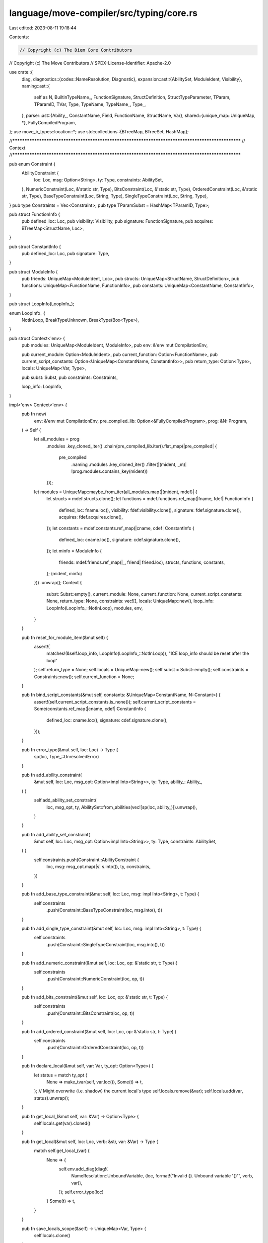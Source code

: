 language/move-compiler/src/typing/core.rs
=========================================

Last edited: 2023-08-11 19:18:44

Contents:

.. code-block:: rs

    // Copyright (c) The Diem Core Contributors
// Copyright (c) The Move Contributors
// SPDX-License-Identifier: Apache-2.0

use crate::{
    diag,
    diagnostics::{codes::NameResolution, Diagnostic},
    expansion::ast::{AbilitySet, ModuleIdent, Visibility},
    naming::ast::{
        self as N, BuiltinTypeName_, FunctionSignature, StructDefinition, StructTypeParameter,
        TParam, TParamID, TVar, Type, TypeName, TypeName_, Type_,
    },
    parser::ast::{Ability_, ConstantName, Field, FunctionName, StructName, Var},
    shared::{unique_map::UniqueMap, *},
    FullyCompiledProgram,
};
use move_ir_types::location::*;
use std::collections::{BTreeMap, BTreeSet, HashMap};

//**************************************************************************************************
// Context
//**************************************************************************************************

pub enum Constraint {
    AbilityConstraint {
        loc: Loc,
        msg: Option<String>,
        ty: Type,
        constraints: AbilitySet,
    },
    NumericConstraint(Loc, &'static str, Type),
    BitsConstraint(Loc, &'static str, Type),
    OrderedConstraint(Loc, &'static str, Type),
    BaseTypeConstraint(Loc, String, Type),
    SingleTypeConstraint(Loc, String, Type),
}
pub type Constraints = Vec<Constraint>;
pub type TParamSubst = HashMap<TParamID, Type>;

pub struct FunctionInfo {
    pub defined_loc: Loc,
    pub visibility: Visibility,
    pub signature: FunctionSignature,
    pub acquires: BTreeMap<StructName, Loc>,
}

pub struct ConstantInfo {
    pub defined_loc: Loc,
    pub signature: Type,
}

pub struct ModuleInfo {
    pub friends: UniqueMap<ModuleIdent, Loc>,
    pub structs: UniqueMap<StructName, StructDefinition>,
    pub functions: UniqueMap<FunctionName, FunctionInfo>,
    pub constants: UniqueMap<ConstantName, ConstantInfo>,
}

pub struct LoopInfo(LoopInfo_);

enum LoopInfo_ {
    NotInLoop,
    BreakTypeUnknown,
    BreakType(Box<Type>),
}

pub struct Context<'env> {
    pub modules: UniqueMap<ModuleIdent, ModuleInfo>,
    pub env: &'env mut CompilationEnv,

    pub current_module: Option<ModuleIdent>,
    pub current_function: Option<FunctionName>,
    pub current_script_constants: Option<UniqueMap<ConstantName, ConstantInfo>>,
    pub return_type: Option<Type>,
    locals: UniqueMap<Var, Type>,

    pub subst: Subst,
    pub constraints: Constraints,

    loop_info: LoopInfo,
}

impl<'env> Context<'env> {
    pub fn new(
        env: &'env mut CompilationEnv,
        pre_compiled_lib: Option<&FullyCompiledProgram>,
        prog: &N::Program,
    ) -> Self {
        let all_modules = prog
            .modules
            .key_cloned_iter()
            .chain(pre_compiled_lib.iter().flat_map(|pre_compiled| {
                pre_compiled
                    .naming
                    .modules
                    .key_cloned_iter()
                    .filter(|(mident, _m)| !prog.modules.contains_key(mident))
            }));
        let modules = UniqueMap::maybe_from_iter(all_modules.map(|(mident, mdef)| {
            let structs = mdef.structs.clone();
            let functions = mdef.functions.ref_map(|fname, fdef| FunctionInfo {
                defined_loc: fname.loc(),
                visibility: fdef.visibility.clone(),
                signature: fdef.signature.clone(),
                acquires: fdef.acquires.clone(),
            });
            let constants = mdef.constants.ref_map(|cname, cdef| ConstantInfo {
                defined_loc: cname.loc(),
                signature: cdef.signature.clone(),
            });
            let minfo = ModuleInfo {
                friends: mdef.friends.ref_map(|_, friend| friend.loc),
                structs,
                functions,
                constants,
            };
            (mident, minfo)
        }))
        .unwrap();
        Context {
            subst: Subst::empty(),
            current_module: None,
            current_function: None,
            current_script_constants: None,
            return_type: None,
            constraints: vec![],
            locals: UniqueMap::new(),
            loop_info: LoopInfo(LoopInfo_::NotInLoop),
            modules,
            env,
        }
    }

    pub fn reset_for_module_item(&mut self) {
        assert!(
            matches!(&self.loop_info, LoopInfo(LoopInfo_::NotInLoop)),
            "ICE loop_info should be reset after the loop"
        );
        self.return_type = None;
        self.locals = UniqueMap::new();
        self.subst = Subst::empty();
        self.constraints = Constraints::new();
        self.current_function = None;
    }

    pub fn bind_script_constants(&mut self, constants: &UniqueMap<ConstantName, N::Constant>) {
        assert!(self.current_script_constants.is_none());
        self.current_script_constants = Some(constants.ref_map(|cname, cdef| ConstantInfo {
            defined_loc: cname.loc(),
            signature: cdef.signature.clone(),
        }));
    }

    pub fn error_type(&mut self, loc: Loc) -> Type {
        sp(loc, Type_::UnresolvedError)
    }

    pub fn add_ability_constraint(
        &mut self,
        loc: Loc,
        msg_opt: Option<impl Into<String>>,
        ty: Type,
        ability_: Ability_,
    ) {
        self.add_ability_set_constraint(
            loc,
            msg_opt,
            ty,
            AbilitySet::from_abilities(vec![sp(loc, ability_)]).unwrap(),
        )
    }

    pub fn add_ability_set_constraint(
        &mut self,
        loc: Loc,
        msg_opt: Option<impl Into<String>>,
        ty: Type,
        constraints: AbilitySet,
    ) {
        self.constraints.push(Constraint::AbilityConstraint {
            loc,
            msg: msg_opt.map(|s| s.into()),
            ty,
            constraints,
        })
    }

    pub fn add_base_type_constraint(&mut self, loc: Loc, msg: impl Into<String>, t: Type) {
        self.constraints
            .push(Constraint::BaseTypeConstraint(loc, msg.into(), t))
    }

    pub fn add_single_type_constraint(&mut self, loc: Loc, msg: impl Into<String>, t: Type) {
        self.constraints
            .push(Constraint::SingleTypeConstraint(loc, msg.into(), t))
    }

    pub fn add_numeric_constraint(&mut self, loc: Loc, op: &'static str, t: Type) {
        self.constraints
            .push(Constraint::NumericConstraint(loc, op, t))
    }

    pub fn add_bits_constraint(&mut self, loc: Loc, op: &'static str, t: Type) {
        self.constraints
            .push(Constraint::BitsConstraint(loc, op, t))
    }

    pub fn add_ordered_constraint(&mut self, loc: Loc, op: &'static str, t: Type) {
        self.constraints
            .push(Constraint::OrderedConstraint(loc, op, t))
    }

    pub fn declare_local(&mut self, var: Var, ty_opt: Option<Type>) {
        let status = match ty_opt {
            None => make_tvar(self, var.loc()),
            Some(t) => t,
        };
        // Might overwrite (i.e. shadow) the current local's type
        self.locals.remove(&var);
        self.locals.add(var, status).unwrap();
    }

    pub fn get_local_(&mut self, var: &Var) -> Option<Type> {
        self.locals.get(var).cloned()
    }

    pub fn get_local(&mut self, loc: Loc, verb: &str, var: &Var) -> Type {
        match self.get_local_(var) {
            None => {
                self.env.add_diag(diag!(
                    NameResolution::UnboundVariable,
                    (loc, format!("Invalid {}. Unbound variable '{}'", verb, var)),
                ));
                self.error_type(loc)
            }
            Some(t) => t,
        }
    }

    pub fn save_locals_scope(&self) -> UniqueMap<Var, Type> {
        self.locals.clone()
    }

    pub fn close_locals_scope(
        &mut self,
        old_locals: UniqueMap<Var, Type>,
        declared: UniqueMap<Var, ()>,
    ) {
        // remove new locals from inner scope
        for (_, new_local, _) in declared
            .iter()
            .filter(|(_, v, _)| !old_locals.contains_key_(v))
        {
            self.locals.remove_(new_local);
        }

        // return old type
        let shadowed = old_locals
            .into_iter()
            .filter(|(k, _)| declared.contains_key(k));
        for (var, shadowed_type) in shadowed {
            self.locals.remove(&var);
            self.locals.add(var, shadowed_type).unwrap();
        }
    }

    pub fn is_current_module(&self, m: &ModuleIdent) -> bool {
        match &self.current_module {
            Some(curm) => curm == m,
            None => false,
        }
    }

    pub fn is_current_function(&self, m: &ModuleIdent, f: &FunctionName) -> bool {
        self.is_current_module(m) && matches!(&self.current_function, Some(curf) if curf == f)
    }

    fn current_module_is_a_friend_of(&self, m: &ModuleIdent) -> bool {
        match &self.current_module {
            None => false,
            Some(current_mident) => {
                let minfo = self.module_info(m);
                minfo.friends.contains_key(current_mident)
            }
        }
    }

    fn module_info(&self, m: &ModuleIdent) -> &ModuleInfo {
        self.modules
            .get(m)
            .expect("ICE should have failed in naming")
    }

    fn struct_definition(&self, m: &ModuleIdent, n: &StructName) -> &StructDefinition {
        let minfo = self.module_info(m);
        minfo
            .structs
            .get(n)
            .expect("ICE should have failed in naming")
    }

    pub fn struct_declared_abilities(&self, m: &ModuleIdent, n: &StructName) -> &AbilitySet {
        &self.struct_definition(m, n).abilities
    }

    pub fn struct_declared_loc(&self, m: &ModuleIdent, n: &StructName) -> Loc {
        let minfo = self.module_info(m);
        *minfo
            .structs
            .get_loc(n)
            .expect("ICE should have failed in naming")
    }

    pub fn struct_tparams(&self, m: &ModuleIdent, n: &StructName) -> &Vec<StructTypeParameter> {
        &self.struct_definition(m, n).type_parameters
    }

    fn function_info(&self, m: &ModuleIdent, n: &FunctionName) -> &FunctionInfo {
        self.module_info(m)
            .functions
            .get(n)
            .expect("ICE should have failed in naming")
    }

    fn constant_info(&mut self, m_opt: &Option<ModuleIdent>, n: &ConstantName) -> &ConstantInfo {
        let constants = match m_opt {
            None => self.current_script_constants.as_ref().unwrap(),
            Some(m) => &self.module_info(m).constants,
        };
        constants.get(n).expect("ICE should have failed in naming")
    }

    pub fn in_loop(&self) -> bool {
        match &self.loop_info.0 {
            LoopInfo_::NotInLoop => false,
            LoopInfo_::BreakTypeUnknown | LoopInfo_::BreakType(_) => true,
        }
    }

    pub fn get_break_type(&self) -> Option<&Type> {
        match &self.loop_info.0 {
            LoopInfo_::NotInLoop | LoopInfo_::BreakTypeUnknown => None,
            LoopInfo_::BreakType(t) => Some(t),
        }
    }

    pub fn set_break_type(&mut self, t: Type) {
        match &self.loop_info.0 {
            LoopInfo_::NotInLoop => (),
            LoopInfo_::BreakTypeUnknown | LoopInfo_::BreakType(_) => {
                self.loop_info.0 = LoopInfo_::BreakType(Box::new(t))
            }
        }
    }

    pub fn enter_loop(&mut self) -> LoopInfo {
        std::mem::replace(&mut self.loop_info, LoopInfo(LoopInfo_::BreakTypeUnknown))
    }

    // Reset loop info and return the loop's break type, if it has one
    pub fn exit_loop(&mut self, old_info: LoopInfo) -> Option<Type> {
        match std::mem::replace(&mut self.loop_info, old_info).0 {
            LoopInfo_::NotInLoop => panic!("ICE exit_loop called while not in a loop"),
            LoopInfo_::BreakTypeUnknown => None,
            LoopInfo_::BreakType(t) => Some(*t),
        }
    }
}

//**************************************************************************************************
// Subst
//**************************************************************************************************

#[derive(Clone, Debug)]
pub struct Subst {
    tvars: HashMap<TVar, Type>,
    num_vars: HashMap<TVar, Loc>,
}

impl Subst {
    pub fn empty() -> Self {
        Self {
            tvars: HashMap::new(),
            num_vars: HashMap::new(),
        }
    }

    pub fn insert(&mut self, tvar: TVar, bt: Type) {
        self.tvars.insert(tvar, bt);
    }

    pub fn get(&self, tvar: TVar) -> Option<&Type> {
        self.tvars.get(&tvar)
    }

    pub fn new_num_var(&mut self, loc: Loc) -> TVar {
        let tvar = TVar::next();
        assert!(self.num_vars.insert(tvar, loc).is_none());
        tvar
    }

    pub fn set_num_var(&mut self, tvar: TVar, loc: Loc) {
        self.num_vars.entry(tvar).or_insert(loc);
        if let Some(sp!(_, Type_::Var(next))) = self.get(tvar) {
            let next = *next;
            self.set_num_var(next, loc)
        }
    }

    pub fn is_num_var(&self, tvar: TVar) -> bool {
        self.num_vars.contains_key(&tvar)
    }
}

impl ast_debug::AstDebug for Subst {
    fn ast_debug(&self, w: &mut ast_debug::AstWriter) {
        let Subst { tvars, num_vars } = self;

        w.write("tvars:");
        w.indent(4, |w| {
            let mut tvars = tvars.iter().collect::<Vec<_>>();
            tvars.sort_by_key(|(v, _)| *v);
            for (tvar, bt) in tvars {
                w.write(&format!("{:?} => ", tvar));
                bt.ast_debug(w);
                w.new_line();
            }
        });
        w.write("num_vars:");
        w.indent(4, |w| {
            let mut num_vars = num_vars.keys().collect::<Vec<_>>();
            num_vars.sort();
            for tvar in num_vars {
                w.writeln(&format!("{:?}", tvar))
            }
        })
    }
}

//**************************************************************************************************
// Type error display
//**************************************************************************************************

pub fn error_format(b: &Type, subst: &Subst) -> String {
    error_format_impl(b, subst, false)
}

pub fn error_format_(b_: &Type_, subst: &Subst) -> String {
    error_format_impl_(b_, subst, false)
}

pub fn error_format_nested(b: &Type, subst: &Subst) -> String {
    error_format_impl(b, subst, true)
}

fn error_format_impl(sp!(_, b_): &Type, subst: &Subst, nested: bool) -> String {
    error_format_impl_(b_, subst, nested)
}

fn error_format_impl_(b_: &Type_, subst: &Subst, nested: bool) -> String {
    use Type_::*;
    let res = match b_ {
        UnresolvedError | Anything => "_".to_string(),
        Unit => "()".to_string(),
        Var(id) => {
            let last_id = forward_tvar(subst, *id);
            match subst.get(last_id) {
                Some(sp!(_, Var(_))) => unreachable!(),
                Some(t) => error_format_nested(t, subst),
                None if nested && subst.is_num_var(last_id) => "{integer}".to_string(),
                None if subst.is_num_var(last_id) => return "integer".to_string(),
                None => "_".to_string(),
            }
        }
        Apply(_, sp!(_, TypeName_::Multiple(_)), tys) => {
            let inner = format_comma(tys.iter().map(|s| error_format_nested(s, subst)));
            format!("({})", inner)
        }
        Apply(_, n, tys) => {
            let tys_str = if !tys.is_empty() {
                format!(
                    "<{}>",
                    format_comma(tys.iter().map(|t| error_format_nested(t, subst)))
                )
            } else {
                "".to_string()
            };
            format!("{}{}", n, tys_str)
        }
        Param(tp) => tp.user_specified_name.value.to_string(),
        Ref(mut_, ty) => format!(
            "&{}{}",
            if *mut_ { "mut " } else { "" },
            error_format_nested(ty, subst)
        ),
    };
    if nested {
        res
    } else {
        format!("'{}'", res)
    }
}

//**************************************************************************************************
// Type utils
//**************************************************************************************************

pub fn infer_abilities(context: &Context, subst: &Subst, ty: Type) -> AbilitySet {
    use Type_ as T;
    let loc = ty.loc;
    match unfold_type(subst, ty).value {
        T::Unit => AbilitySet::collection(loc),
        T::Ref(_, _) => AbilitySet::references(loc),
        T::Var(_) => unreachable!("ICE unfold_type failed, which is impossible"),
        T::UnresolvedError | T::Anything => AbilitySet::all(loc),
        T::Param(TParam { abilities, .. }) | T::Apply(Some(abilities), _, _) => abilities,
        T::Apply(None, n, ty_args) => {
            let (declared_abilities, ty_args) = match &n.value {
                TypeName_::Multiple(_) => (AbilitySet::collection(loc), ty_args),
                TypeName_::Builtin(b) => (b.value.declared_abilities(b.loc), ty_args),
                TypeName_::ModuleType(m, n) => {
                    let declared_abilities = context.struct_declared_abilities(m, n).clone();
                    let non_phantom_ty_args = ty_args
                        .into_iter()
                        .zip(context.struct_tparams(m, n))
                        .filter(|(_, param)| !param.is_phantom)
                        .map(|(arg, _)| arg)
                        .collect::<Vec<_>>();
                    (declared_abilities, non_phantom_ty_args)
                }
            };
            let ty_args_abilities = ty_args
                .into_iter()
                .map(|ty| infer_abilities(context, subst, ty))
                .collect::<Vec<_>>();
            AbilitySet::from_abilities(declared_abilities.into_iter().filter(|ab| {
                let requirement = ab.value.requires();
                ty_args_abilities
                    .iter()
                    .all(|ty_arg_abilities| ty_arg_abilities.has_ability_(requirement))
            }))
            .unwrap()
        }
    }
}

// Returns
// - the declared location where abilities are added (if applicable)
// - the set of declared abilities
// - its type arguments
fn debug_abilities_info(context: &Context, ty: &Type) -> (Option<Loc>, AbilitySet, Vec<Type>) {
    use Type_ as T;
    let loc = ty.loc;
    match &ty.value {
        T::Unit | T::Ref(_, _) => (None, AbilitySet::references(loc), vec![]),
        T::Var(_) => panic!("ICE call unfold_type before debug_abilities_info"),
        T::UnresolvedError | T::Anything => (None, AbilitySet::all(loc), vec![]),
        T::Param(TParam {
            abilities,
            user_specified_name,
            ..
        }) => (Some(user_specified_name.loc), abilities.clone(), vec![]),
        T::Apply(_, sp!(_, TypeName_::Multiple(_)), ty_args) => {
            (None, AbilitySet::collection(loc), ty_args.clone())
        }
        T::Apply(_, sp!(_, TypeName_::Builtin(b)), ty_args) => {
            (None, b.value.declared_abilities(b.loc), ty_args.clone())
        }
        T::Apply(_, sp!(_, TypeName_::ModuleType(m, n)), ty_args) => (
            Some(context.struct_declared_loc(m, n)),
            context.struct_declared_abilities(m, n).clone(),
            ty_args.clone(),
        ),
    }
}

pub fn make_num_tvar(context: &mut Context, loc: Loc) -> Type {
    let tvar = context.subst.new_num_var(loc);
    sp(loc, Type_::Var(tvar))
}

pub fn make_tvar(_context: &mut Context, loc: Loc) -> Type {
    sp(loc, Type_::Var(TVar::next()))
}

//**************************************************************************************************
// Structs
//**************************************************************************************************

pub fn make_struct_type(
    context: &mut Context,
    loc: Loc,
    m: &ModuleIdent,
    n: &StructName,
    ty_args_opt: Option<Vec<Type>>,
) -> (Type, Vec<Type>) {
    let tn = sp(loc, TypeName_::ModuleType(*m, *n));
    let sdef = context.struct_definition(m, n);
    match ty_args_opt {
        None => {
            let constraints = sdef
                .type_parameters
                .iter()
                .map(|tp| (loc, tp.param.abilities.clone()))
                .collect();
            let ty_args = make_tparams(context, loc, TVarCase::Base, constraints);
            (sp(loc, Type_::Apply(None, tn, ty_args.clone())), ty_args)
        }
        Some(ty_args) => {
            let tapply_ = instantiate_apply(context, loc, None, tn, ty_args);
            let targs = match &tapply_ {
                Type_::Apply(_, _, targs) => targs.clone(),
                _ => panic!("ICE instantiate_apply returned non Apply"),
            };
            (sp(loc, tapply_), targs)
        }
    }
}

pub fn make_expr_list_tvars(
    context: &mut Context,
    loc: Loc,
    constraint_msg: impl Into<String>,
    locs: Vec<Loc>,
) -> Vec<Type> {
    let constraints = locs.iter().map(|l| (*l, AbilitySet::empty())).collect();
    let tys = make_tparams(
        context,
        loc,
        TVarCase::Single(constraint_msg.into()),
        constraints,
    );
    tys.into_iter()
        .zip(locs)
        .map(|(tvar, l)| sp(l, tvar.value))
        .collect()
}

// ty_args should come from make_struct_type
pub fn make_field_types(
    context: &mut Context,
    _loc: Loc,
    m: &ModuleIdent,
    n: &StructName,
    ty_args: Vec<Type>,
) -> N::StructFields {
    let sdef = context.struct_definition(m, n);
    let tparam_subst = &make_tparam_subst(
        context
            .struct_definition(m, n)
            .type_parameters
            .iter()
            .map(|tp| &tp.param),
        ty_args,
    );
    match &sdef.fields {
        N::StructFields::Native(loc) => N::StructFields::Native(*loc),
        N::StructFields::Defined(m) => {
            N::StructFields::Defined(m.ref_map(|_, (idx, field_ty)| {
                (*idx, subst_tparams(tparam_subst, field_ty.clone()))
            }))
        }
    }
}

// ty_args should come from make_struct_type
pub fn make_field_type(
    context: &mut Context,
    loc: Loc,
    m: &ModuleIdent,
    n: &StructName,
    ty_args: Vec<Type>,
    field: &Field,
) -> Type {
    let sdef = context.struct_definition(m, n);
    let fields_map = match &sdef.fields {
        N::StructFields::Native(nloc) => {
            let nloc = *nloc;
            let msg = format!("Unbound field '{}' for native struct '{}::{}'", field, m, n);
            context.env.add_diag(diag!(
                NameResolution::UnboundField,
                (loc, msg),
                (nloc, "Struct declared 'native' here")
            ));
            return context.error_type(loc);
        }
        N::StructFields::Defined(m) => m,
    };
    match fields_map.get(field).cloned() {
        None => {
            context.env.add_diag(diag!(
                NameResolution::UnboundField,
                (loc, format!("Unbound field '{}' in '{}::{}'", field, m, n)),
            ));
            context.error_type(loc)
        }
        Some((_, field_ty)) => {
            let tparam_subst = &make_tparam_subst(
                context
                    .struct_definition(m, n)
                    .type_parameters
                    .iter()
                    .map(|tp| &tp.param),
                ty_args,
            );
            subst_tparams(tparam_subst, field_ty)
        }
    }
}

//**************************************************************************************************
// Constants
//**************************************************************************************************

pub fn make_constant_type(
    context: &mut Context,
    loc: Loc,
    m: &Option<ModuleIdent>,
    c: &ConstantName,
) -> Type {
    let in_current_module = m == &context.current_module;
    let (defined_loc, signature) = {
        let ConstantInfo {
            defined_loc,
            signature,
        } = context.constant_info(m, c);
        (*defined_loc, signature.clone())
    };
    if !in_current_module {
        let msg = match m {
            None => format!("Invalid access of '{}'", c),
            Some(mident) => format!("Invalid access of '{}::{}'", mident, c),
        };
        let internal_msg = "Constants are internal to their module, and cannot can be accessed \
                            outside of their module";
        context.env.add_diag(diag!(
            TypeSafety::Visibility,
            (loc, msg),
            (defined_loc, internal_msg)
        ));
    }

    signature
}

//**************************************************************************************************
// Functions
//**************************************************************************************************

pub fn make_function_type(
    context: &mut Context,
    loc: Loc,
    m: &ModuleIdent,
    f: &FunctionName,
    ty_args_opt: Option<Vec<Type>>,
) -> (
    Loc,
    Vec<Type>,
    Vec<(Var, Type)>,
    BTreeMap<StructName, Loc>,
    Type,
) {
    let in_current_module = match &context.current_module {
        Some(current) => m == current,
        None => false,
    };
    let constraints: Vec<_> = context
        .function_info(m, f)
        .signature
        .type_parameters
        .iter()
        .map(|tp| tp.abilities.clone())
        .collect();

    let ty_args = match ty_args_opt {
        None => {
            let locs_constraints = constraints.into_iter().map(|k| (loc, k)).collect();
            make_tparams(context, loc, TVarCase::Base, locs_constraints)
        }
        Some(ty_args) => {
            let ty_args = check_type_argument_arity(
                context,
                loc,
                || format!("{}::{}", m, f),
                ty_args,
                &constraints,
            );
            instantiate_type_args(context, loc, None, ty_args, constraints)
        }
    };

    let finfo = context.function_info(m, f);
    let tparam_subst = &make_tparam_subst(&finfo.signature.type_parameters, ty_args.clone());
    let params = finfo
        .signature
        .parameters
        .iter()
        .map(|(n, t)| (*n, subst_tparams(tparam_subst, t.clone())))
        .collect();
    let return_ty = subst_tparams(tparam_subst, finfo.signature.return_type.clone());
    let acquires = if in_current_module {
        finfo.acquires.clone()
    } else {
        BTreeMap::new()
    };
    let defined_loc = finfo.defined_loc;
    match finfo.visibility {
        Visibility::Internal if in_current_module => (),
        Visibility::Internal => {
            let internal_msg = format!(
                "This function is internal to its module. Only '{}' and '{}' functions can \
                 be called outside of their module",
                Visibility::PUBLIC,
                Visibility::FRIEND
            );
            context.env.add_diag(diag!(
                TypeSafety::Visibility,
                (loc, format!("Invalid call to '{}::{}'", m, f)),
                (defined_loc, internal_msg),
            ));
        }
        Visibility::Friend(_) if in_current_module || context.current_module_is_a_friend_of(m) => {}
        Visibility::Friend(vis_loc) => {
            let internal_msg = format!(
                "This function can only be called from a 'friend' of module '{}'",
                m
            );
            context.env.add_diag(diag!(
                TypeSafety::Visibility,
                (loc, format!("Invalid call to '{}::{}'", m, f)),
                (vis_loc, internal_msg),
            ));
        }
        Visibility::Public(_) => (),
    };
    (defined_loc, ty_args, params, acquires, return_ty)
}

//**************************************************************************************************
// Constraints
//**************************************************************************************************

pub fn solve_constraints(context: &mut Context) {
    use BuiltinTypeName_ as BT;
    let num_vars = context.subst.num_vars.clone();
    let mut subst = std::mem::replace(&mut context.subst, Subst::empty());
    for (num_var, loc) in num_vars {
        let tvar = sp(loc, Type_::Var(num_var));
        match unfold_type(&subst, tvar.clone()).value {
            Type_::UnresolvedError | Type_::Anything => {
                let next_subst = join(subst, &Type_::u64(loc), &tvar).unwrap().0;
                subst = next_subst;
            }
            _ => (),
        }
    }
    context.subst = subst;

    let constraints = std::mem::take(&mut context.constraints);
    for constraint in constraints {
        match constraint {
            Constraint::AbilityConstraint {
                loc,
                msg,
                ty,
                constraints,
            } => solve_ability_constraint(context, loc, msg, ty, constraints),
            Constraint::NumericConstraint(loc, op, t) => {
                solve_builtin_type_constraint(context, BT::numeric(), loc, op, t)
            }
            Constraint::BitsConstraint(loc, op, t) => {
                solve_builtin_type_constraint(context, BT::bits(), loc, op, t)
            }
            Constraint::OrderedConstraint(loc, op, t) => {
                solve_builtin_type_constraint(context, BT::ordered(), loc, op, t)
            }
            Constraint::BaseTypeConstraint(loc, msg, t) => {
                solve_base_type_constraint(context, loc, msg, &t)
            }
            Constraint::SingleTypeConstraint(loc, msg, t) => {
                solve_single_type_constraint(context, loc, msg, &t)
            }
        }
    }
}

fn solve_ability_constraint(
    context: &mut Context,
    loc: Loc,
    given_msg_opt: Option<String>,
    ty: Type,
    constraints: AbilitySet,
) {
    let ty = unfold_type(&context.subst, ty);
    let ty_abilities = infer_abilities(context, &context.subst, ty.clone());

    let (declared_loc_opt, declared_abilities, ty_args) = debug_abilities_info(context, &ty);
    for constraint in constraints {
        if ty_abilities.has_ability(&constraint) {
            continue;
        }

        let constraint_msg = match &given_msg_opt {
            Some(s) => s.clone(),
            None => format!("'{}' constraint not satisifed", constraint),
        };
        let mut diag = diag!(AbilitySafety::Constraint, (loc, constraint_msg));
        ability_not_satisified_tips(
            &context.subst,
            &mut diag,
            constraint.value,
            &ty,
            declared_loc_opt,
            &declared_abilities,
            ty_args.iter().map(|ty_arg| {
                let abilities = infer_abilities(context, &context.subst, ty_arg.clone());
                (ty_arg, abilities)
            }),
        );

        // is none if it is from a user constraint and not a part of the type system
        if given_msg_opt.is_none() {
            diag.add_secondary_label((
                constraint.loc,
                format!("'{}' constraint declared here", constraint),
            ));
        }
        context.env.add_diag(diag)
    }
}

pub fn ability_not_satisified_tips<'a>(
    subst: &Subst,
    diag: &mut Diagnostic,
    constraint: Ability_,
    ty: &Type,
    declared_loc_opt: Option<Loc>,
    declared_abilities: &AbilitySet,
    ty_args: impl IntoIterator<Item = (&'a Type, AbilitySet)>,
) {
    let ty_str = error_format(ty, subst);
    let ty_msg = format!(
        "The type {} does not have the ability '{}'",
        ty_str, constraint
    );
    diag.add_secondary_label((ty.loc, ty_msg));
    match (
        declared_loc_opt,
        declared_abilities.has_ability_(constraint),
    ) {
        // Type was not given the ability
        (Some(dloc), false) => diag.add_secondary_label((
            dloc,
            format!(
                "To satisfy the constraint, the '{}' ability would need to be added here",
                constraint
            ),
        )),
        // Type does not have the ability
        (_, false) => (),
        // Type has the ability but a type argument causes it to fail
        (_, true) => {
            let requirement = constraint.requires();
            let mut label_added = false;
            for (ty_arg, ty_arg_abilities) in ty_args {
                if !ty_arg_abilities.has_ability_(requirement) {
                    let ty_arg_str = error_format(ty_arg, subst);
                    let msg = format!(
                        "The type {ty} can have the ability '{constraint}' but the type argument \
                         {ty_arg} does not have the required ability '{requirement}'",
                        ty = ty_str,
                        ty_arg = ty_arg_str,
                        constraint = constraint,
                        requirement = requirement,
                    );
                    diag.add_secondary_label((ty_arg.loc, msg));
                    label_added = true;
                    break;
                }
            }
            assert!(label_added)
        }
    }
}

fn solve_builtin_type_constraint(
    context: &mut Context,
    builtin_set: &BTreeSet<BuiltinTypeName_>,
    loc: Loc,
    op: &'static str,
    ty: Type,
) {
    use TypeName_::*;
    use Type_::*;
    let t = unfold_type(&context.subst, ty);
    let tloc = t.loc;
    let mk_tmsg = || {
        let set_msg = if builtin_set.is_empty() {
            "the operation is not yet supported on any type".to_string()
        } else {
            format!(
                "expected: {}",
                format_comma(builtin_set.iter().map(|b| format!("'{}'", b)))
            )
        };
        format!(
            "Found: {}. But {}",
            error_format(&t, &context.subst),
            set_msg
        )
    };
    match &t.value {
        // already failed, ignore
        UnresolvedError => (),
        // Will fail later in compiling, either through dead code, or unknown type variable
        Anything => (),
        Apply(abilities_opt, sp!(_, Builtin(sp!(_, b))), args) if builtin_set.contains(b) => {
            if let Some(abilities) = abilities_opt {
                assert!(
                    abilities.has_ability_(Ability_::Drop),
                    "ICE assumes this type is being consumed so should have drop"
                );
            }
            assert!(args.is_empty());
        }
        _ => {
            let tmsg = mk_tmsg();
            context.env.add_diag(diag!(
                TypeSafety::BuiltinOperation,
                (loc, format!("Invalid argument to '{}'", op)),
                (tloc, tmsg)
            ))
        }
    }
}

fn solve_base_type_constraint(context: &mut Context, loc: Loc, msg: String, ty: &Type) {
    use TypeName_::*;
    use Type_::*;
    let sp!(tyloc, unfolded_) = unfold_type(&context.subst, ty.clone());
    match unfolded_ {
        Var(_) => unreachable!(),
        Unit | Ref(_, _) | Apply(_, sp!(_, Multiple(_)), _) => {
            let tystr = error_format(ty, &context.subst);
            let tmsg = format!("Expected a single non-reference type, but found: {}", tystr);
            context.env.add_diag(diag!(
                TypeSafety::ExpectedBaseType,
                (loc, msg),
                (tyloc, tmsg)
            ))
        }
        UnresolvedError | Anything | Param(_) | Apply(_, _, _) => (),
    }
}

fn solve_single_type_constraint(context: &mut Context, loc: Loc, msg: String, ty: &Type) {
    use TypeName_::*;
    use Type_::*;
    let sp!(tyloc, unfolded_) = unfold_type(&context.subst, ty.clone());
    match unfolded_ {
        Var(_) => unreachable!(),
        Unit | Apply(_, sp!(_, Multiple(_)), _) => {
            let tmsg = format!(
                "Expected a single type, but found expression list type: {}",
                error_format(ty, &context.subst)
            );
            context.env.add_diag(diag!(
                TypeSafety::ExpectedSingleType,
                (loc, msg),
                (tyloc, tmsg)
            ))
        }
        UnresolvedError | Anything | Ref(_, _) | Param(_) | Apply(_, _, _) => (),
    }
}

//**************************************************************************************************
// Subst
//**************************************************************************************************

pub fn unfold_type(subst: &Subst, sp!(loc, t_): Type) -> Type {
    match t_ {
        Type_::Var(i) => {
            let last_tvar = forward_tvar(subst, i);
            match subst.get(last_tvar) {
                Some(sp!(_, Type_::Var(_))) => unreachable!(),
                None => sp(loc, Type_::Anything),
                Some(inner) => inner.clone(),
            }
        }
        x => sp(loc, x),
    }
}

// Equivelent to unfold_type, but only returns the loc.
// The hope is to point to the last loc in a chain of type var's, giving the loc closest to the
// actual type in the source code
pub fn best_loc(subst: &Subst, sp!(loc, t_): &Type) -> Loc {
    match t_ {
        Type_::Var(i) => {
            let last_tvar = forward_tvar(subst, *i);
            match subst.get(last_tvar) {
                Some(sp!(_, Type_::Var(_))) => unreachable!(),
                None => *loc,
                Some(sp!(inner_loc, _)) => *inner_loc,
            }
        }
        _ => *loc,
    }
}

pub fn make_tparam_subst<'a, I1, I2>(tps: I1, args: I2) -> TParamSubst
where
    I1: IntoIterator<Item = &'a TParam>,
    I1::IntoIter: ExactSizeIterator,
    I2: IntoIterator<Item = Type>,
    I2::IntoIter: ExactSizeIterator,
{
    let tps = tps.into_iter();
    let args = args.into_iter();
    assert!(tps.len() == args.len());
    let mut subst = TParamSubst::new();
    for (tp, arg) in tps.zip(args) {
        let old_val = subst.insert(tp.id, arg);
        assert!(old_val.is_none())
    }
    subst
}

pub fn subst_tparams(subst: &TParamSubst, sp!(loc, t_): Type) -> Type {
    use Type_::*;
    match t_ {
        x @ Unit | x @ UnresolvedError | x @ Anything => sp(loc, x),
        Var(_) => panic!("ICE tvar in subst_tparams"),
        Ref(mut_, t) => sp(loc, Ref(mut_, Box::new(subst_tparams(subst, *t)))),
        Param(tp) => subst
            .get(&tp.id)
            .expect("ICE unmapped tparam in subst_tparams_base")
            .clone(),
        Apply(k, n, ty_args) => {
            let ftys = ty_args
                .into_iter()
                .map(|t| subst_tparams(subst, t))
                .collect();
            sp(loc, Apply(k, n, ftys))
        }
    }
}

pub fn ready_tvars(subst: &Subst, sp!(loc, t_): Type) -> Type {
    use Type_::*;
    match t_ {
        x @ UnresolvedError | x @ Unit | x @ Anything | x @ Param(_) => sp(loc, x),
        Ref(mut_, t) => sp(loc, Ref(mut_, Box::new(ready_tvars(subst, *t)))),
        Apply(k, n, tys) => {
            let tys = tys.into_iter().map(|t| ready_tvars(subst, t)).collect();
            sp(loc, Apply(k, n, tys))
        }
        Var(i) => {
            let last_var = forward_tvar(subst, i);
            match subst.get(last_var) {
                Some(sp!(_, Var(_))) => unreachable!(),
                None => sp(loc, Var(last_var)),
                Some(t) => ready_tvars(subst, t.clone()),
            }
        }
    }
}

//**************************************************************************************************
// Instantiate
//**************************************************************************************************

pub fn instantiate(context: &mut Context, sp!(loc, t_): Type) -> Type {
    use Type_::*;
    let it_ = match t_ {
        Unit => Unit,
        UnresolvedError => UnresolvedError,
        Anything => make_tvar(context, loc).value,
        Ref(mut_, b) => {
            let inner = *b;
            context.add_base_type_constraint(loc, "Invalid reference type", inner.clone());
            Ref(mut_, Box::new(instantiate(context, inner)))
        }
        Apply(abilities_opt, n, ty_args) => {
            instantiate_apply(context, loc, abilities_opt, n, ty_args)
        }
        x @ Param(_) => x,
        Var(_) => panic!("ICE instantiate type variable"),
    };
    sp(loc, it_)
}

// abilities_opt is expected to be None for non primitive types
fn instantiate_apply(
    context: &mut Context,
    loc: Loc,
    abilities_opt: Option<AbilitySet>,
    n: TypeName,
    ty_args: Vec<Type>,
) -> Type_ {
    let tparam_constraints: Vec<AbilitySet> = match &n {
        sp!(nloc, N::TypeName_::Builtin(b)) => b.value.tparam_constraints(*nloc),
        sp!(_, N::TypeName_::Multiple(len)) => {
            debug_assert!(abilities_opt.is_none(), "ICE instantiated expanded type");
            (0..*len).map(|_| AbilitySet::empty()).collect()
        }
        sp!(_, N::TypeName_::ModuleType(m, s)) => {
            debug_assert!(abilities_opt.is_none(), "ICE instantiated expanded type");
            let tps = context.struct_tparams(m, s);
            tps.iter().map(|tp| tp.param.abilities.clone()).collect()
        }
    };

    let tys = instantiate_type_args(context, loc, Some(&n.value), ty_args, tparam_constraints);
    Type_::Apply(abilities_opt, n, tys)
}

// The type arguments are bound to type variables after intantiation
// i.e. vec<t1, ..., tn> ~> vec<a1, ..., an> s.t a1 => t1, ... , an => tn
// This might be needed for any variance case, and I THINK that it should be fine without it
// BUT I'm adding it as a safeguard against instantiating twice. Can always remove once this
// stabilizes
fn instantiate_type_args(
    context: &mut Context,
    loc: Loc,
    n: Option<&TypeName_>,
    mut ty_args: Vec<Type>,
    constraints: Vec<AbilitySet>,
) -> Vec<Type> {
    assert!(ty_args.len() == constraints.len());
    let locs_constraints = constraints
        .into_iter()
        .zip(&ty_args)
        .map(|(abilities, t)| (t.loc, abilities))
        .collect();
    let tvar_case = match n {
        Some(TypeName_::Multiple(_)) => {
            TVarCase::Single("Invalid expression list type argument".to_owned())
        }
        None | Some(TypeName_::Builtin(_)) | Some(TypeName_::ModuleType(_, _)) => TVarCase::Base,
    };
    let tvars = make_tparams(context, loc, tvar_case, locs_constraints);
    ty_args = ty_args
        .into_iter()
        .map(|t| instantiate(context, t))
        .collect();

    assert!(ty_args.len() == tvars.len());
    let mut res = vec![];
    let subst = std::mem::replace(&mut context.subst, /* dummy value */ Subst::empty());
    context.subst = tvars
        .into_iter()
        .zip(ty_args)
        .fold(subst, |subst, (tvar, ty_arg)| {
            // tvar is just a type variable, so shouldn't throw ever...
            let (subst, t) = join(subst, &tvar, &ty_arg).ok().unwrap();
            res.push(t);
            subst
        });
    res
}

fn check_type_argument_arity<F: FnOnce() -> String>(
    context: &mut Context,
    loc: Loc,
    name_f: F,
    mut ty_args: Vec<Type>,
    tparam_constraints: &[AbilitySet],
) -> Vec<Type> {
    let args_len = ty_args.len();
    let arity = tparam_constraints.len();
    if args_len != arity {
        let code = if args_len < arity {
            NameResolution::TooFewTypeArguments
        } else {
            NameResolution::TooManyTypeArguments
        };
        let msg = format!(
            "Invalid instantiation of '{}'. Expected {} type argument(s) but got {}",
            name_f(),
            arity,
            args_len
        );
        context.env.add_diag(diag!(code, (loc, msg)));
    }

    while ty_args.len() > arity {
        ty_args.pop();
    }

    while ty_args.len() < arity {
        ty_args.push(context.error_type(loc));
    }

    ty_args
}

enum TVarCase {
    Single(String),
    Base,
}

fn make_tparams(
    context: &mut Context,
    loc: Loc,
    case: TVarCase,
    tparam_constraints: Vec<(Loc, AbilitySet)>,
) -> Vec<Type> {
    tparam_constraints
        .into_iter()
        .map(|(vloc, constraint)| {
            let tvar = make_tvar(context, vloc);
            context.add_ability_set_constraint(loc, None::<String>, tvar.clone(), constraint);
            match &case {
                TVarCase::Single(msg) => context.add_single_type_constraint(loc, msg, tvar.clone()),
                TVarCase::Base => {
                    context.add_base_type_constraint(loc, "Invalid type argument", tvar.clone())
                }
            };
            tvar
        })
        .collect()
}

//**************************************************************************************************
// Subtype and joining
//**************************************************************************************************

#[derive(Debug)]
pub enum TypingError {
    SubtypeError(Box<Type>, Box<Type>),
    Incompatible(Box<Type>, Box<Type>),
    ArityMismatch(usize, Box<Type>, usize, Box<Type>),
    RecursiveType(Loc),
}

#[derive(Clone, Copy, Debug)]
enum TypingCase {
    Join,
    Subtype,
}

pub fn subtype(subst: Subst, lhs: &Type, rhs: &Type) -> Result<(Subst, Type), TypingError> {
    join_impl(subst, TypingCase::Subtype, lhs, rhs)
}

pub fn join(subst: Subst, lhs: &Type, rhs: &Type) -> Result<(Subst, Type), TypingError> {
    join_impl(subst, TypingCase::Join, lhs, rhs)
}

fn join_impl(
    mut subst: Subst,
    case: TypingCase,
    lhs: &Type,
    rhs: &Type,
) -> Result<(Subst, Type), TypingError> {
    use TypeName_::*;
    use Type_::*;
    use TypingCase::*;
    match (lhs, rhs) {
        (sp!(_, Anything), other) | (other, sp!(_, Anything)) => Ok((subst, other.clone())),

        (sp!(_, Unit), sp!(loc, Unit)) => Ok((subst, sp(*loc, Unit))),

        (sp!(loc1, Ref(mut1, t1)), sp!(loc2, Ref(mut2, t2))) => {
            let (loc, mut_) = match (case, mut1, mut2) {
                (Join, _, _) => {
                    // if 1 is imm and 2 is mut, use loc1. Else, loc2
                    let loc = if !*mut1 && *mut2 { *loc1 } else { *loc2 };
                    (loc, *mut1 && *mut2)
                }
                // imm <: imm
                // mut <: imm
                (Subtype, false, false) | (Subtype, true, false) => (*loc2, false),
                // mut <: mut
                (Subtype, true, true) => (*loc2, true),
                // imm <\: mut
                (Subtype, false, true) => {
                    return Err(TypingError::SubtypeError(
                        Box::new(lhs.clone()),
                        Box::new(rhs.clone()),
                    ))
                }
            };
            let (subst, t) = join_impl(subst, case, t1, t2)?;
            Ok((subst, sp(loc, Ref(mut_, Box::new(t)))))
        }
        (sp!(_, Param(TParam { id: id1, .. })), sp!(_, Param(TParam { id: id2, .. })))
            if id1 == id2 =>
        {
            Ok((subst, rhs.clone()))
        }
        (sp!(_, Apply(_, sp!(_, Multiple(n1)), _)), sp!(_, Apply(_, sp!(_, Multiple(n2)), _)))
            if n1 != n2 =>
        {
            Err(TypingError::ArityMismatch(
                *n1,
                Box::new(lhs.clone()),
                *n2,
                Box::new(rhs.clone()),
            ))
        }
        (sp!(_, Apply(k1, n1, tys1)), sp!(loc, Apply(k2, n2, tys2))) if n1 == n2 => {
            assert!(
                k1 == k2,
                "ICE failed naming: {:#?}kind != {:#?}kind. {:#?} !=  {:#?}",
                n1,
                n2,
                k1,
                k2
            );
            let (subst, tys) = join_impl_types(subst, case, tys1, tys2)?;
            Ok((subst, sp(*loc, Apply(k2.clone(), n2.clone(), tys))))
        }
        (sp!(loc1, Var(id1)), sp!(loc2, Var(id2))) => {
            if *id1 == *id2 {
                Ok((subst, sp(*loc2, Var(*id2))))
            } else {
                join_tvar(subst, case, *loc1, *id1, *loc2, *id2)
            }
        }
        (sp!(loc, Var(id)), other) if subst.get(*id).is_none() => {
            if join_bind_tvar(&mut subst, *loc, *id, other.clone())? {
                Ok((subst, sp(*loc, Var(*id))))
            } else {
                Err(TypingError::Incompatible(
                    Box::new(sp(*loc, Var(*id))),
                    Box::new(other.clone()),
                ))
            }
        }
        (other, sp!(loc, Var(id))) if subst.get(*id).is_none() => {
            if join_bind_tvar(&mut subst, *loc, *id, other.clone())? {
                Ok((subst, sp(*loc, Var(*id))))
            } else {
                Err(TypingError::Incompatible(
                    Box::new(other.clone()),
                    Box::new(sp(*loc, Var(*id))),
                ))
            }
        }
        (sp!(loc, Var(id)), other) => {
            let new_tvar = TVar::next();
            subst.insert(new_tvar, other.clone());
            join_tvar(subst, case, *loc, *id, other.loc, new_tvar)
        }
        (other, sp!(loc, Var(id))) => {
            let new_tvar = TVar::next();
            subst.insert(new_tvar, other.clone());
            join_tvar(subst, case, other.loc, new_tvar, *loc, *id)
        }

        (sp!(_, UnresolvedError), other) | (other, sp!(_, UnresolvedError)) => {
            Ok((subst, other.clone()))
        }
        _ => Err(TypingError::Incompatible(
            Box::new(lhs.clone()),
            Box::new(rhs.clone()),
        )),
    }
}

fn join_impl_types(
    mut subst: Subst,
    case: TypingCase,
    tys1: &[Type],
    tys2: &[Type],
) -> Result<(Subst, Vec<Type>), TypingError> {
    // if tys1.len() != tys2.len(), we will get an error when instantiating the type elsewhere
    // as all types are instantiated as a sanity check
    let mut tys = vec![];
    for (ty1, ty2) in tys1.iter().zip(tys2) {
        let (nsubst, t) = join_impl(subst, case, ty1, ty2)?;
        subst = nsubst;
        tys.push(t)
    }
    Ok((subst, tys))
}

fn join_tvar(
    mut subst: Subst,
    case: TypingCase,
    loc1: Loc,
    id1: TVar,
    loc2: Loc,
    id2: TVar,
) -> Result<(Subst, Type), TypingError> {
    use Type_::*;
    let last_id1 = forward_tvar(&subst, id1);
    let last_id2 = forward_tvar(&subst, id2);
    let ty1 = match subst.get(last_id1) {
        None => sp(loc1, Anything),
        Some(t) => t.clone(),
    };
    let ty2 = match subst.get(last_id2) {
        None => sp(loc2, Anything),
        Some(t) => t.clone(),
    };

    let new_tvar = TVar::next();
    let num_loc_1 = subst.num_vars.get(&last_id1);
    let num_loc_2 = subst.num_vars.get(&last_id2);
    match (num_loc_1, num_loc_2) {
        (_, Some(nloc)) | (Some(nloc), _) => {
            let nloc = *nloc;
            subst.set_num_var(new_tvar, nloc);
        }
        _ => (),
    }
    subst.insert(last_id1, sp(loc1, Var(new_tvar)));
    subst.insert(last_id2, sp(loc2, Var(new_tvar)));

    let (mut subst, new_ty) = join_impl(subst, case, &ty1, &ty2)?;
    match subst.get(new_tvar) {
        Some(sp!(tloc, _)) => Err(TypingError::RecursiveType(*tloc)),
        None => {
            if join_bind_tvar(&mut subst, loc2, new_tvar, new_ty)? {
                Ok((subst, sp(loc2, Var(new_tvar))))
            } else {
                let ty1 = match ty1 {
                    sp!(loc, Anything) => sp(loc, Var(id1)),
                    t => t,
                };
                let ty2 = match ty2 {
                    sp!(loc, Anything) => sp(loc, Var(id2)),
                    t => t,
                };
                Err(TypingError::Incompatible(Box::new(ty1), Box::new(ty2)))
            }
        }
    }
}

fn forward_tvar(subst: &Subst, id: TVar) -> TVar {
    let mut cur = id;
    loop {
        match subst.get(cur) {
            Some(sp!(_, Type_::Var(next))) => cur = *next,
            Some(_) | None => break cur,
        }
    }
}

fn join_bind_tvar(subst: &mut Subst, loc: Loc, tvar: TVar, ty: Type) -> Result<bool, TypingError> {
    assert!(
        subst.get(tvar).is_none(),
        "ICE join_bind_tvar called on bound tvar"
    );

    fn used_tvars(used: &mut BTreeMap<TVar, Loc>, sp!(loc, t_): &Type) {
        use Type_ as T;
        match t_ {
            T::Var(v) => {
                used.insert(*v, *loc);
            }
            T::Ref(_, inner) => used_tvars(used, inner),
            T::Apply(_, _, inners) => inners
                .iter()
                .rev()
                .for_each(|inner| used_tvars(used, inner)),
            T::Unit | T::Param(_) | T::Anything | T::UnresolvedError => (),
        }
    }

    // check not necessary for soundness but improves error message structure
    if !check_num_tvar(subst, loc, tvar, &ty) {
        return Ok(false);
    }

    let used = &mut BTreeMap::new();
    used_tvars(used, &ty);
    if let Some(_rec_loc) = used.get(&tvar) {
        return Err(TypingError::RecursiveType(loc));
    }

    match &ty.value {
        Type_::Anything => (),
        _ => subst.insert(tvar, ty),
    }
    Ok(true)
}

fn check_num_tvar(subst: &Subst, _loc: Loc, tvar: TVar, ty: &Type) -> bool {
    !subst.is_num_var(tvar) || check_num_tvar_(subst, ty)
}

fn check_num_tvar_(subst: &Subst, ty: &Type) -> bool {
    use Type_::*;
    match &ty.value {
        UnresolvedError | Anything => true,
        Apply(_, sp!(_, TypeName_::Builtin(sp!(_, bt))), _) => bt.is_numeric(),

        Var(v) => {
            let last_tvar = forward_tvar(subst, *v);
            match subst.get(last_tvar) {
                Some(sp!(_, Var(_))) => unreachable!(),
                None => subst.is_num_var(last_tvar),
                Some(t) => check_num_tvar_(subst, t),
            }
        }
        _ => false,
    }
}


